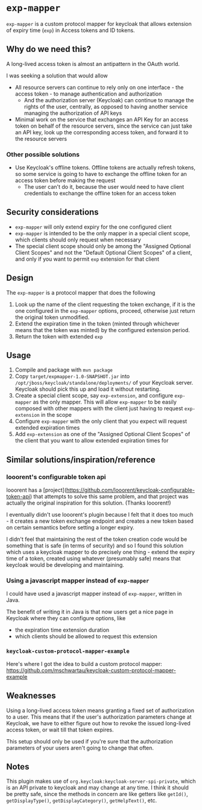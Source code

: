 * ~exp-mapper~

~exp-mapper~ is a custom protocol mapper for keycloak that allows extension of expiry time (~exp~) in Access tokens and ID tokens.

** Why do we need this?

A long-lived access token is almost an antipattern in the OAuth world.

I was seeking a solution that would allow

+ All resource servers can continue to rely only on one interface - the access
  token - to manage authentication and authorization
  + And the authorization server (Keycloak) can continue to manage the rights
    of the user, centrally, as opposed to having another service managing the
    authorization of API keys
+ Minimal work on the service that exchanges an API Key for an access token on
  behalf of the resource servers, since the service can just take an API key,
  look up the corresponding access token, and forward it to the resource
  servers

*** Other possible solutions

+ Use Keycloak's offline tokens. Offline tokens are actually refresh tokens, so
  some service is going to have to exchange the offline token for an access
  token before making the request
  + The user can't do it, because the user would need to have client
    credentials to exchange the offline token for an access token

** Security considerations

+ ~exp-mapper~ will only extend expiry for the one configured client
+ ~exp-mapper~ is intended to be the only mapper in a special client scope,
  which clients should only request when necessary
+ The special client scope should only be among the "Assigned Optional Client
  Scopes" and not the "Default Optional Client Scopes" of a client, and only if
  you want to permit ~exp~ extension for that client

** Design

The ~exp-mapper~ is a protocol mapper that does the following

1. Look up the name of the client requesting the token exchange, if it is the
   one configured in the ~exp-mapper~ options, proceed, otherwise just return
   the original token unmodified.
2. Extend the expiration time in the token (minted through whichever means that
   the token was minted) by the configured extension period.
3. Return the token with extended ~exp~

** Usage

1. Compile and package with ~mvn package~
2. Copy ~target/expmapper-1.0-SNAPSHOT.jar~ into
   ~/opt/jboss/keycloak/standalone/deployments/~ of your Keycloak
   server. Keycloak should pick this up and load it without restarting.
3. Create a special client scope, say ~exp-extension~, and configure
   ~exp-mapper~ as the only mapper. This will allow ~exp-mapper~ to be easily
   composed with other mappers with the client just having to request
   ~exp-extension~ in the scope
4. Configure ~exp-mapper~ with the only client that you expect will request
   extended expiration times
5. Add ~exp-extension~ as one of the "Assigned Optional Client Scopes" of the
   client that you want to allow extended expiration times for

** Similar solutions/inspiration/reference

*** looorent's configurable token api

looorent has a
[project](https://github.com/looorent/keycloak-configurable-token-api) that
attempts to solve this same problem, and that project was actually the original
inspiration for this solution. (Thanks looorent!)

I eventually didn't use looorent's plugin because I felt that it does too
much - it creates a new token exchange endpoint and creates a new token based
on certain semantics before setting a longer expiry.

I didn't feel that maintaining the rest of the token creation code would be
something that is safe (in terms of security) and so I found this solution
which uses a keycloak mapper to do precisely one thing - extend the expiry time
of a token, created using whatever (presumably safe) means that keycloak would
be developing and maintaining.

*** Using a javascript mapper instead of ~exp-mapper~

I could have used a javascript mapper instead of ~exp-mapper~, written in Java.

The benefit of writing it in Java is that now users get a nice page in Keycloak
where they can configure options, like

+ the expiration time extension duration
+ which clients should be allowed to request this extension

*** ~keycloak-custom-protocol-mapper-example~

Here's where I got the idea to build a custom protocol mapper:
https://github.com/mschwartau/keycloak-custom-protocol-mapper-example

** Weaknesses

Using a long-lived access token means granting a fixed set of authorization to
a user. This means that if the user's authorization parameters change at
Keycloak, we have to either figure out how to revoke the issued long-lived
access token, or wait till that token expires.

This setup should only be used if you're sure that the authorization parameters
of your users aren't going to change that often.

** Notes

This plugin makes use of ~org.keycloak:keycloak-server-spi-private~, which is
an API private to keycloak and may change at any time. I think it should be
pretty safe, since the methods in concern are like getters like ~getId()~,
~getDisplayType()~, ~getDisplayCategory()~, ~getHelpText()~, etc.
